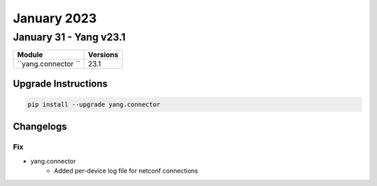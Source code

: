 January 2023
==========

January 31 - Yang v23.1 
------------------------



+-------------------------------+-------------------------------+
| Module                        | Versions                      |
+===============================+===============================+
| ``yang.connector ``           | 23.1                          |
+-------------------------------+-------------------------------+

Upgrade Instructions
^^^^^^^^^^^^^^^^^^^^

.. code-block:: bash

    pip install --upgrade yang.connector




Changelogs
^^^^^^^^^^
--------------------------------------------------------------------------------
                                      Fix                                       
--------------------------------------------------------------------------------

* yang.connector
    * Added per-device log file for netconf connections


